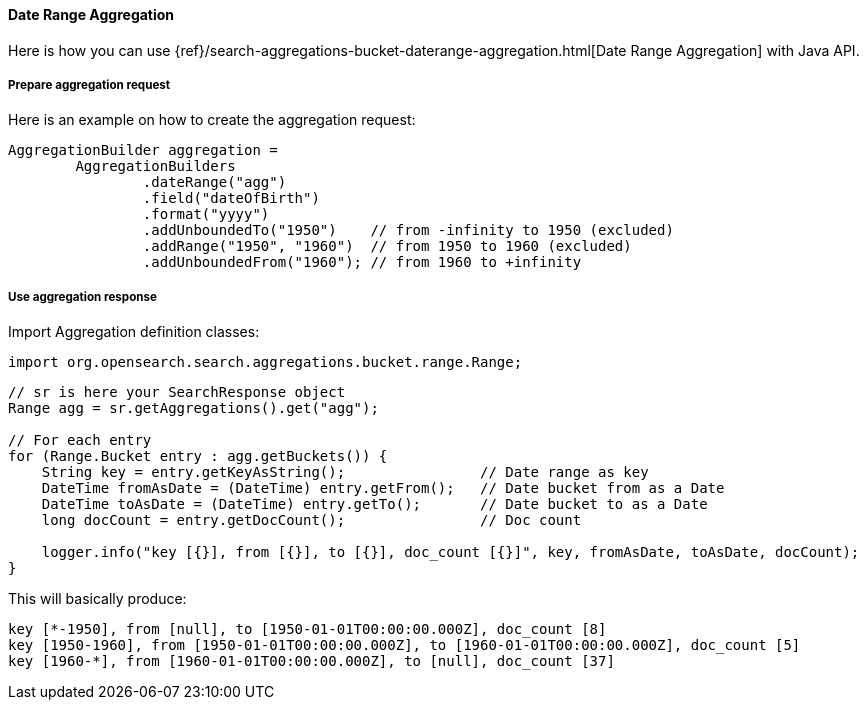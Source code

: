 [[java-aggs-bucket-daterange]]
==== Date Range Aggregation

Here is how you can use
{ref}/search-aggregations-bucket-daterange-aggregation.html[Date Range Aggregation]
with Java API.


===== Prepare aggregation request

Here is an example on how to create the aggregation request:

[source,java]
--------------------------------------------------
AggregationBuilder aggregation =
        AggregationBuilders
                .dateRange("agg")
                .field("dateOfBirth")
                .format("yyyy")
                .addUnboundedTo("1950")    // from -infinity to 1950 (excluded)
                .addRange("1950", "1960")  // from 1950 to 1960 (excluded)
                .addUnboundedFrom("1960"); // from 1960 to +infinity
--------------------------------------------------


===== Use aggregation response

Import Aggregation definition classes:

[source,java]
--------------------------------------------------
import org.opensearch.search.aggregations.bucket.range.Range;
--------------------------------------------------

[source,java]
--------------------------------------------------
// sr is here your SearchResponse object
Range agg = sr.getAggregations().get("agg");

// For each entry
for (Range.Bucket entry : agg.getBuckets()) {
    String key = entry.getKeyAsString();                // Date range as key
    DateTime fromAsDate = (DateTime) entry.getFrom();   // Date bucket from as a Date
    DateTime toAsDate = (DateTime) entry.getTo();       // Date bucket to as a Date
    long docCount = entry.getDocCount();                // Doc count

    logger.info("key [{}], from [{}], to [{}], doc_count [{}]", key, fromAsDate, toAsDate, docCount);
}
--------------------------------------------------

This will basically produce:

[source,text]
--------------------------------------------------
key [*-1950], from [null], to [1950-01-01T00:00:00.000Z], doc_count [8]
key [1950-1960], from [1950-01-01T00:00:00.000Z], to [1960-01-01T00:00:00.000Z], doc_count [5]
key [1960-*], from [1960-01-01T00:00:00.000Z], to [null], doc_count [37]
--------------------------------------------------

